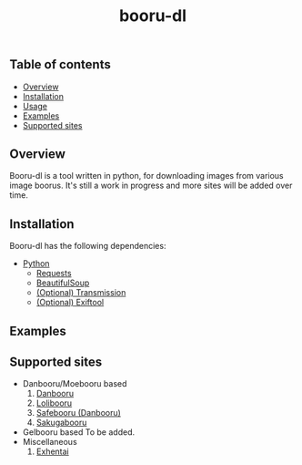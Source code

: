 #+STARTUP: overview
#+TITLE: booru-dl
#+CREATOR: marput
#+LANGUAGE: en
#+OPTIONS: num:nil
#+LATEX_HEADER: \usepackage{tabu}
#+ATTR_LATEX: :environment tabu
#+ATTR_LATEX: :float sideways

** Table of contents
   - [[https://github.com/marput/booru-dl#overview][Overview]]
   - [[https://github.com/marput/booru-dl#installation][Installation]]
   - [[https://github.com/marput/booru-dl#usage][Usage]]
   - [[https://github.com/marput/booru-dl#examples][Examples]]
   - [[https://github.com/marput/booru-dl#supported-sites][Supported sites]]
     
** Overview
   Booru-dl is a tool written in python, for downloading images from various image boorus. It's still a work in progress and more sites will be added over time.

** Installation
   Booru-dl has the following dependencies:
   - [[https://www.python.org/downloads/][Python]]
     - [[https://2.python-requests.org/en/master/][Requests]]
     - [[https://www.crummy.com/software/BeautifulSoup/bs4/doc/][BeautifulSoup]]
     - [[https://transmissionbt.com/download/][(Optional) Transmission]]
     - [[https://exiftool.org/install.html][(Optional) Exiftool]]
** COMMENT Usage
  #+BEGIN_SRC python
    python booru-dl.py --url="some url" 
    python booru-dl.py --booru="some booru" --tags="some tags"
  #+END_SRC
  Optional arguments:
  | Name       | Type   | Description                                                                                      | Used at  |
  |------------+--------+--------------------------------------------------------------------------------------------------+----------|
  | --url      | STRING | Url of the site you want to download images from                                                 | ALL      |
  |------------+--------+--------------------------------------------------------------------------------------------------+----------|
  | --booru    | STRING | Supported booru from which to download images (used in tandem with --tags)                       | ALL      |
  |------------+--------+--------------------------------------------------------------------------------------------------+----------|
  | --tags     | STRING | Valid tag string for a site, separated by commas. eg. "big_breasts,touhou" on danbooru           | ALL      |
  |------------+--------+--------------------------------------------------------------------------------------------------+----------|
  | --path     | STRING | Valid path where the images will get saved. It doesn't automatically create directory trees.     | ALL      |
  |------------+--------+--------------------------------------------------------------------------------------------------+----------|
  | --ratios   | FLOAT  | Tolerable image width/height ratios. Supports ranges, separated by commas.                       | KONACHAN |
  |------------+--------+--------------------------------------------------------------------------------------------------+----------|
  | --login    | STRING | Username you login with to the site. Used to access member only content, required on some sites. | ALL      |
  |------------+--------+--------------------------------------------------------------------------------------------------+----------|
  | --password | STRING | Password you login with to the site. Used in tandem with password.                               | ALL      |
  |------------+--------+--------------------------------------------------------------------------------------------------+----------|
  
** Examples

** Supported sites
   - Danbooru/Moebooru based
     1. [[https://danbooru.donmai.us][Danbooru]]
     2. [[https://lolibooru.moe][Lolibooru]]
     3. [[https://safebooru.donmai.us][Safebooru (Danbooru)]]
     4. [[https://sakugabooru.com][Sakugabooru]]
   - Gelbooru based
     To be added.
   - Miscellaneous
     1. [[https://exhentai.org/][Exhentai]]
     
